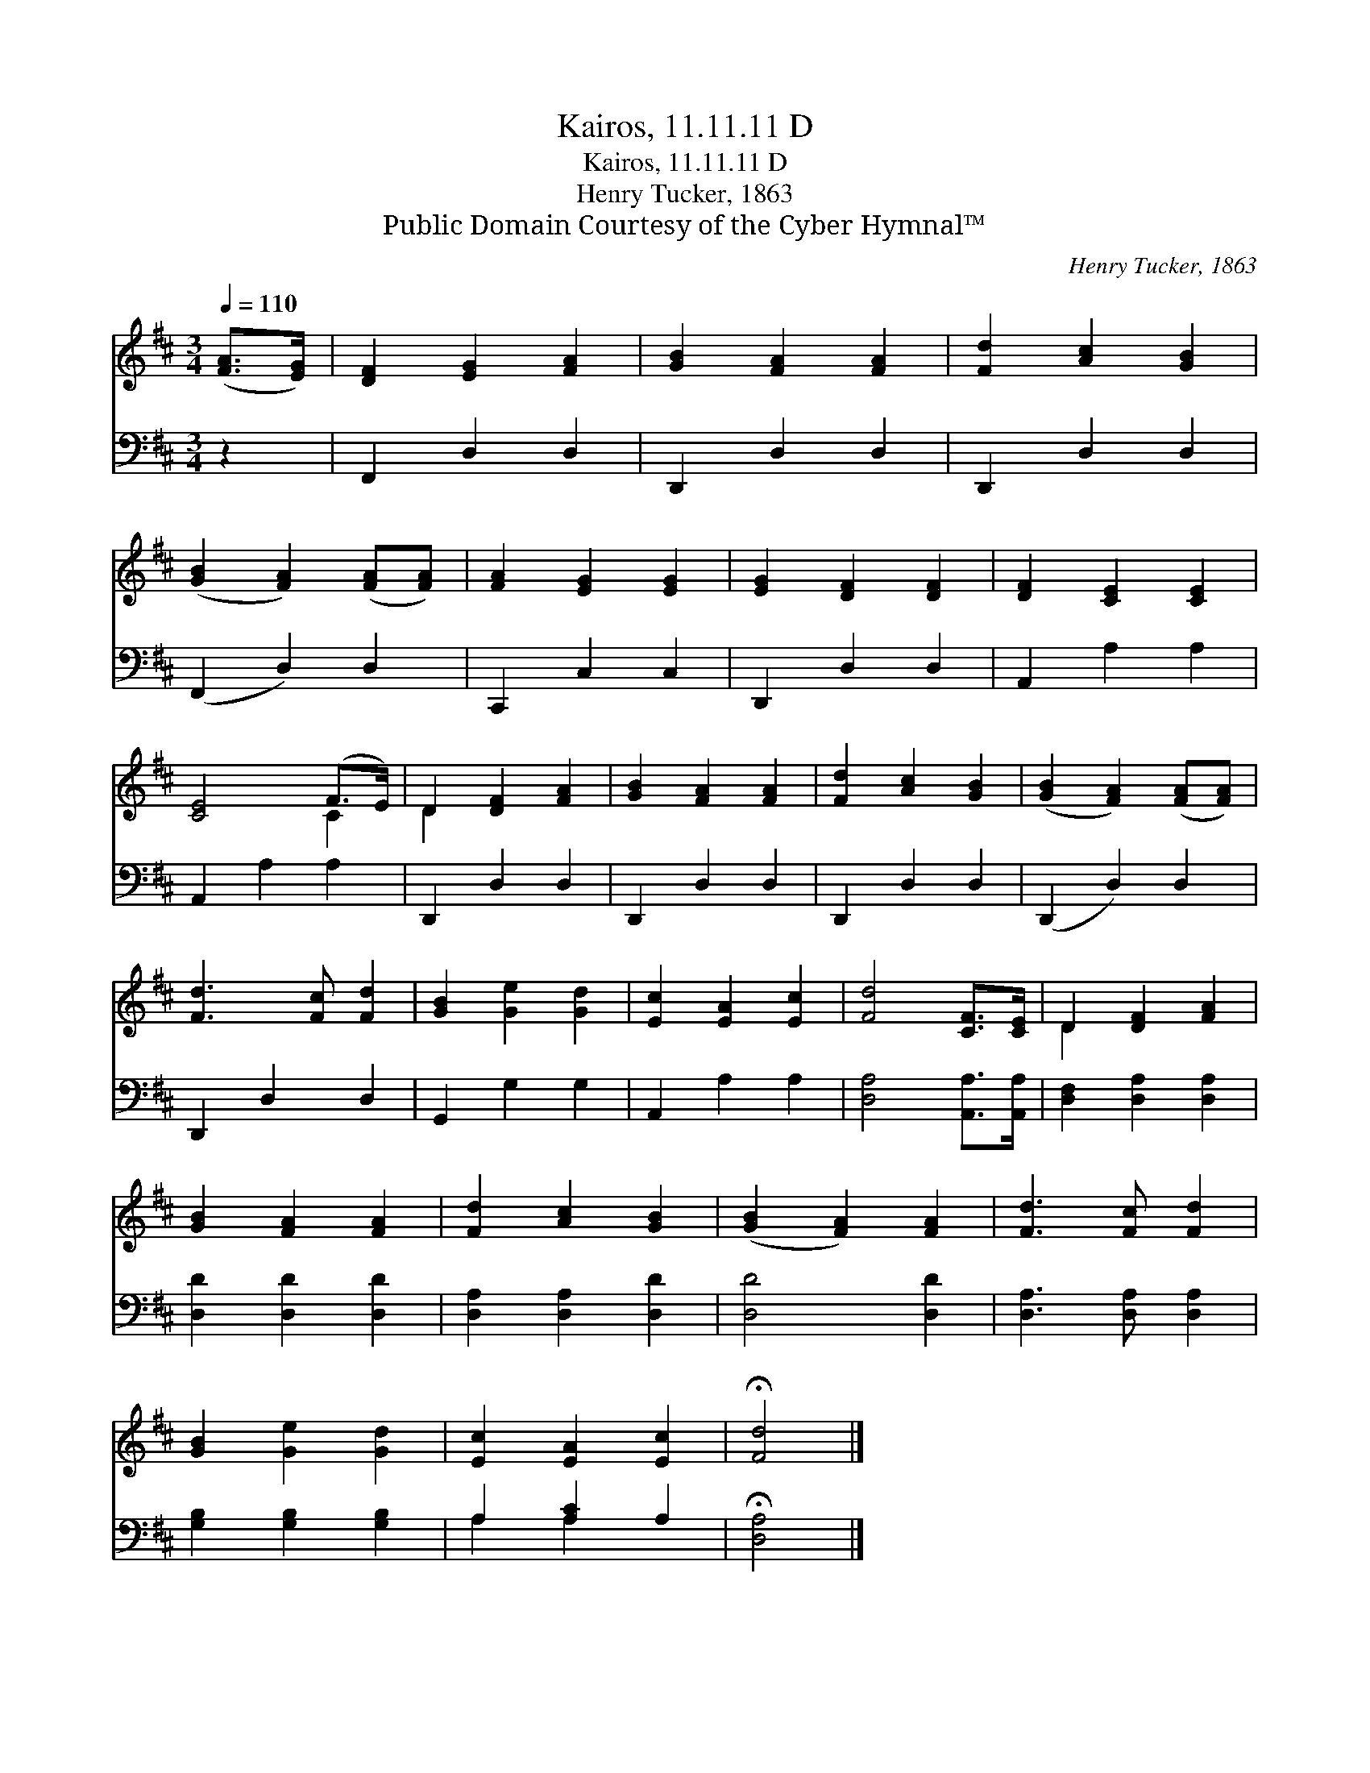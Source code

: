 X:1
T:Kairos, 11.11.11 D
T:Kairos, 11.11.11 D
T:Henry Tucker, 1863
T:Public Domain Courtesy of the Cyber Hymnal™
C:Henry Tucker, 1863
Z:Public Domain
Z:Courtesy of the Cyber Hymnal™
%%score ( 1 2 ) ( 3 4 )
L:1/8
Q:1/4=110
M:3/4
K:D
V:1 treble 
V:2 treble 
V:3 bass 
V:4 bass 
V:1
 ([FA]>[EG]) | [DF]2 [EG]2 [FA]2 | [GB]2 [FA]2 [FA]2 | [Fd]2 [Ac]2 [GB]2 | %4
 ([GB]2 [FA]2) ([FA][FA]) | [FA]2 [EG]2 [EG]2 | [EG]2 [DF]2 [DF]2 | [DF]2 [CE]2 [CE]2 | %8
 [CE]4 (F>E) | D2 [DF]2 [FA]2 | [GB]2 [FA]2 [FA]2 | [Fd]2 [Ac]2 [GB]2 | ([GB]2 [FA]2) ([FA][FA]) | %13
 [Fd]3 [Fc] [Fd]2 | [GB]2 [Ge]2 [Gd]2 | [Ec]2 [EA]2 [Ec]2 | [Fd]4 [CF]>[CE] | D2 [DF]2 [FA]2 | %18
 [GB]2 [FA]2 [FA]2 | [Fd]2 [Ac]2 [GB]2 | ([GB]2 [FA]2) [FA]2 | [Fd]3 [Fc] [Fd]2 | %22
 [GB]2 [Ge]2 [Gd]2 | [Ec]2 [EA]2 [Ec]2 | !fermata![Fd]4 |] %25
V:2
 x2 | x6 | x6 | x6 | x6 | x6 | x6 | x6 | x4 C2 | D2 x4 | x6 | x6 | x6 | x6 | x6 | x6 | x6 | D2 x4 | %18
 x6 | x6 | x6 | x6 | x6 | x6 | x4 |] %25
V:3
 z2 | F,,2 D,2 D,2 | D,,2 D,2 D,2 | D,,2 D,2 D,2 | (F,,2 D,2) D,2 | C,,2 C,2 C,2 | D,,2 D,2 D,2 | %7
 A,,2 A,2 A,2 | A,,2 A,2 A,2 | D,,2 D,2 D,2 | D,,2 D,2 D,2 | D,,2 D,2 D,2 | (D,,2 D,2) D,2 | %13
 D,,2 D,2 D,2 | G,,2 G,2 G,2 | A,,2 A,2 A,2 | [D,A,]4 [A,,A,]>[A,,A,] | [D,F,]2 [D,A,]2 [D,A,]2 | %18
 [D,D]2 [D,D]2 [D,D]2 | [D,A,]2 [D,A,]2 [D,D]2 | [D,D]4 [D,D]2 | [D,A,]3 [D,A,] [D,A,]2 | %22
 [G,B,]2 [G,B,]2 [G,B,]2 | A,2 [A,C]2 A,2 | !fermata![D,A,]4 |] %25
V:4
 x2 | x6 | x6 | x6 | x6 | x6 | x6 | x6 | x6 | x6 | x6 | x6 | x6 | x6 | x6 | x6 | x6 | x6 | x6 | %19
 x6 | x6 | x6 | x6 | A,2 A,2 x2 | x4 |] %25

